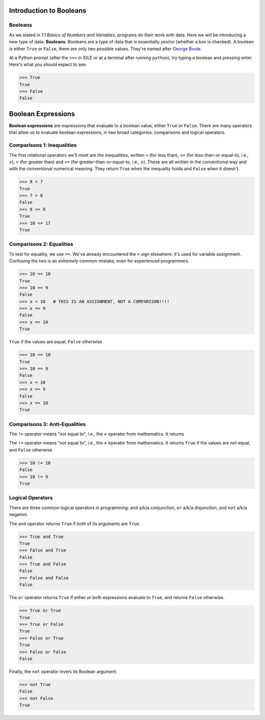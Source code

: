 Introduction to Booleans
========================

Booleans
--------

As we stated in *1.1 Basics of Numbers and Variables*, programs do their work with data. Here we will be introducing a new type of data: **Booleans**. Booleans are a type of data that is essentially yes/no (whether a box is checked). A boolean is either ``True`` or ``False``, there are only two possible values. They're named after `George Boole <https://en.wikipedia.org/wiki/George_Boole>`_.

At a Python prompt (after the ``>>>`` in IDLE or at a terminal after running ``python``), try typing a boolean and pressing enter. Here's what you should expect to see:

.. code-block:: python

    >>> True
    True
    >>> False
    False

Boolean Expressions
===================

**Boolean expressions** are expressions that evaluate to a boolean value, either ``True`` or ``False``. There are many operators that allow us to evaluate boolean expressions, in two broad categories: comparisons and logical operators.

Comparisons 1: Inequalities
---------------------------

The first relational operators we'll meet are the inequalities, written ``<`` (for less than), ``<=`` (for less-than-or-equal-to, i.e., ≤), ``>`` (for greater than) and ``>=`` (for greater-than-or-equal-to, i.e., ≥). These are all written in the conventional way and with the conventional numerical meaning. They return ``True`` when the inequality holds and ``False`` when it doesn't.

.. code-block:: python

    >>> 8 > 7
    True
    >>> 7 > 8
    False
    >>> 8 >= 8
    True
    >>> 10 <= 17
    True

Comparisons 2: Equalities
-------------------------

To test for equality, we use ``==``. We've already encountered the ``=`` sign elsewhere: it's used for variable assignment. Confusing the two is an *extremely* common mistake, even for experienced programmers.

.. code-block:: python

    >>> 10 == 10
    True
    >>> 10 == 9
    False
    >>> x = 10   # THIS IS AN ASSIGNMENT, NOT A COMPARISON!!!!
    >>> x == 9
    False
    >>> x == 10
    True

``True`` if the values are equal, ``False`` otherwise

.. code-block:: python

    >>> 10 == 10
    True
    >>> 10 == 9
    False
    >>> x = 10
    >>> x == 9
    False
    >>> x == 10
    True

Comparisons 3: Anti-Equalities
------------------------------

The ``!=`` operator means "not equal to", i.e., the ≠ operator from mathematics. It returns 

The ``!=`` operator means "not equal to", i.e., the ≠ operator from mathematics. It returns ``True`` if the values are *not* equal, and ``False`` otherwise.

.. code-block:: python

    >>> 10 != 10
    False
    >>> 10 != 9
    True

Logical Operators
-----------------
There are three common logical operators in programming: ``and`` a/k/a conjunction, ``or`` a/k/a disjunction, and ``not`` a/k/a negation.

The ``and`` operator returns ``True`` if *both* of its arguments are ``True``.

.. code-block:: python

    >>> True and True
    True
    >>> False and True
    False
    >>> True and False
    False
    >>> False and False
    False

The ``or`` operator returns ``True`` if either *or* both expressions evaluate to ``True``, and returns ``False`` otherwise.

.. code-block:: python

    >>> True or True
    True
    >>> True or False
    True
    >>> False or True
    True
    >>> False or False
    False

Finally, the ``not`` operator invers its Boolean argument.

.. code-block:: python

    >>> not True
    False
    >>> not False
    True
